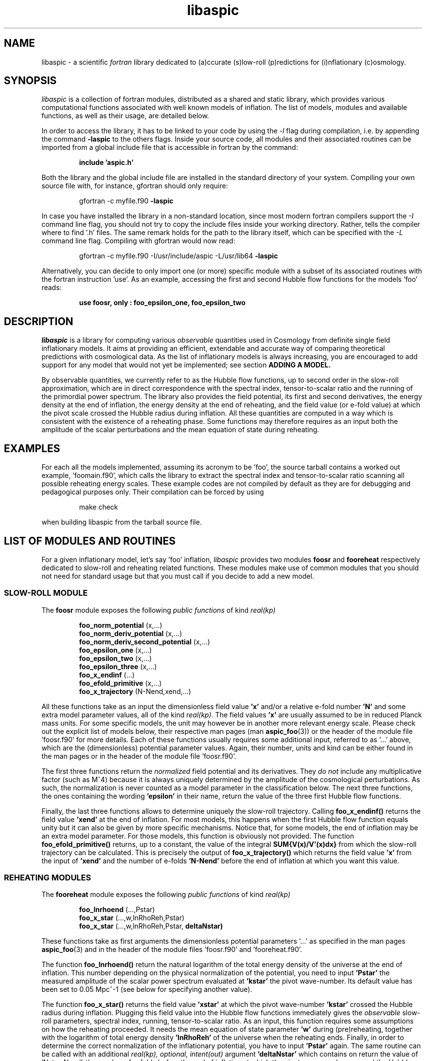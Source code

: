 .\"   $Id$
.\"
.\"   Man page for the aspic project.
.\"
.\"   $Log$
.\"

.TH libaspic 3 "September 14, 2012" "version 0.0.6" "Aspic usage"

.SH NAME
libaspic - a scientific
.I
fortran
library dedicated to (a)ccurate (s)low-roll (p)redictions for
(i)nflationary (c)osmology.

.SH SYNOPSIS
.I
libaspic
is a collection of fortran modules, distributed as a shared and static
library, which provides various computational functions associated
with well known models of inflation. The list of models, modules and
available functions, as well as their usage, are detailed below.
.P
In order to access the library, it has to be linked to your code
by using the
.I -l
flag during compilation, i.e. by appending the command
.B -laspic
to the others flags. Inside your source code, all modules and their
associated routines can be imported from a global include file that is
accessible in fortran by the command:
.IP
.B include 'aspic.h'
.P
Both the library and the global include file are installed in the
standard directory of your system.  Compiling your own source file
with, for instance, gfortran should only require:
.IP
gfortran -c myfile.f90
.B -laspic
.P
In case you have installed the library in a non-standard location,
since most modern fortran compilers support the
.I -I
command line flag, you should not try to copy the include
files inside your working directory. Rather, tells the compiler where
to find '.h' files. The same remark holds for the path to the library
itself, which can be specified with the
.I -L
command line flag. Compiling with
gfortran would now read:
.IP
gfortran -c myfile.f90 -I/usr/include/aspic -L/usr/lib64
.B -laspic
.P
Alternatively, you can decide to only import one (or more) specific
module with a subset of its associated routines with the fortran
instruction 'use'. As an example, accessing the first and second Hubble flow
functions for the models 'foo' reads:

.IP
.B use foosr, only : foo_epsilon_one, foo_epsilon_two



.SH DESCRIPTION
.I libaspic
is a library for computing various 
.I observable
quantities used in Cosmology from definite single field inflationary
models.  It aims at providing an efficient, extendable and accurate way
of comparing theoretical predictions with cosmological data. As the
list of inflationary models is always increasing, you are encouraged
to add support for any model that would not yet be implemented; see
section
.B ADDING A MODEL.
.P
By observable quantities, we currently refer to as the Hubble flow
functions, up to second order in the slow-roll approximation, which
are in direct correspondence with the spectral index, tensor-to-scalar
ratio and the running of the primordial power spectrum. The library
also provides the field potential, its first and second derivatives,
the energy density at the end of inflation, the energy density at the
end of reheating, and the field value (or e-fold value) at which the
pivot scale crossed the Hubble radius during inflation. All these
quantities are computed in a way which is consistent with the
existence of a reheating phase. Some functions may therefore requires
as an input both the amplitude of the scalar perturbations and the
mean equation of state during reheating.

.SH EXAMPLES

For each all the models implemented, assuming its acronym to be 'foo',
the source tarball contains a worked out example, 'foomain.f90', which
calls the library to extract the spectral index and tensor-to-scalar
ratio scanning all possible reheating energy scales. These example
codes are not compiled by default as they are for debugging and
pedagogical purposes only. Their compilation can be forced by using
.IP
make check
.P
when building libaspic from the tarball source file.

.SH LIST OF MODULES AND ROUTINES

For a given inflationary model, let's say 'foo' inflation, 
.I libaspic
provides two modules
.B foosr
and
.B fooreheat
respectively dedicated to slow-roll and reheating related
functions. These modules make use of common modules that you should
not need for standard usage but that you must call if you decide to
add a new model.

.SS SLOW-ROLL MODULE

The
.B foosr
module exposes the following
.I public functions
of kind
.I real(kp)
.IP
.B foo_norm_potential
(x,...)
.RS
.B foo_norm_deriv_potential
(x,...)
.RE
.RS
.B foo_norm_deriv_second_potential
(x,...)
.RE
.RS
.B foo_epsilon_one
(x,...)
.RE
.RS
.B foo_epsilon_two
(x,...)
.RE
.RS
.B foo_epsilon_three
(x,...)
.RE
.RS
.B foo_x_endinf
(...)
.RE
.RS
.B foo_efold_primitive
(x,...)
.RE
.RS
.B foo_x_trajectory
(N-Nend,xend,...)
.RE
.P
All these functions take as an input the dimensionless field value
.B 'x'
and/or a relative e-fold number
.B 'N'
and some extra model parameter values, all of the kind
.I real(kp).
The field values
.B 'x'
are usually assumed to be in reduced Planck mass units. For some
specific models, the unit may however be in another more relevant
energy scale. Please check out the explicit list of models below,
their respective man pages (man
.BR aspic_foo (3))
or the header of the module file 'foosr.f90' for more details. Each of
these functions usually requires some additional input, referred to
as '...'  above, which are the (dimensionless) potential parameter
values. Again, their number, units and kind can be either found in the
man pages or in the header of the module file 'foosr.f90'.

The first three functions return the
.I normalized
field potential and its
derivatives. They
.I do not
include any multiplicative
factor (such as M^4) because it is always uniquely determined by the
amplitude of the cosmological perturbations. As such, the
normalization is never counted as a model parameter in the
classification below.  The next three functions, the ones containing the
wording
.B 'epsilon'
in their name, return the value of the three first Hubble flow
functions.
.P
Finally, the last three functions allows to determine
uniquely the slow-roll trajectory. Calling
.B foo_x_endinf()
returns the field value
.B 'xend'
at the end of inflation. For most models, this happens when the first
Hubble flow function equals unity but it can also be given by more
specific mechanisms. Notice that, for some models, the end of
inflation may be an extra model parameter. For those models, this
function is obviously not provided. The function
.B foo_efold_primitive()
returns, up to a constant, the value of the integral
.B SUM{V(x)/V'(x)dx}
from which the slow-roll trajectory can be calculated. This is
precisely the output of
.B foo_x_trajectory()
which returns the field value
.B 'x'
from the input of
.B 'xend'
and the number of e-folds 
.B 'N-Nend'
before the end of inflation at which you want this value.


.SS REHEATING MODULES

The
.B fooreheat
module exposes the following
.I public functions
of kind
.I real(kp)
.IP
.B foo_lnrhoend
(...,Pstar)
.RS
.B foo_x_star
(...,w,lnRhoReh,Pstar)
.RE
.RS
.B foo_x_star
(...,w,lnRhoReh,Pstar,
.B deltaNstar)
.RE

.P
These functions take as first arguments the dimensionless potential
parameters '...' as specified in the man pages
.BR aspic_foo (3)
and in the header of the module files 'foosr.f90' and 'fooreheat.f90'.
.P
The function
.B foo_lnrhoend()
return the natural logarithm of the total energy density of the
universe at the end of inflation. This number depending on the
physical normalization of the potential, you need to input
.B 'Pstar'
the measured amplitude of the scalar power spectrum evaluated at 
.B 'kstar'
the pivot wave-number. Its default value has been set to 0.05 Mpc^-1
(see below for specifying another value).

The function
.B foo_x_star()
returns the field value
.B 'xstar'
at which the pivot wave-number
.B 'kstar'
crossed the Hubble radius during inflation. Plugging this field value
into the Hubble flow functions immediately gives the
.I observable
slow-roll parameters, spectral index, running, tensor-to-scalar
ratio. As an input, this function requires some assumptions on how the
reheating proceeded. It needs the mean equation of state parameter
.B 'w'
during (pre)reheating, together with the logarithm of total energy density
.B 'lnRhoReh'
of the universe when the reheating ends. Finally, in order to
determine the correct normalization of the inflationary potential, you
have to input
.B 'Pstar'
again. The same routine can be called with an additional 
.I real(kp), optional, intent(out)
argument
.B 'deltaNstar'
which contains on return the value of 'Nstar-Nend', the number of
e-folds before the end of inflation at which the pivot wave-number
crossed the Hubble radius (negative).

The
.B srreheat
module is not model specific and its source files are located under
the directory 'src/common/'. When not specified, this module exposes
.I functions
of kind
.I real(kp)
which are called by all the above-described modules. As such their
usage should be necessary only if you decide to add a new model:
.IP
.B quadrupole_to_primscalar
(QoverT)
.RE
.RS
.B log_energy_reheat_ingev
(lnRhoReh)
.RE
.RS
.I logical ::
.B slowroll_validity
(epsOne,epsTwo)
.RE
.RS
.B ln_rho_endinf
(Pstar,epsOneStar,epsOneEnd,VendOverVstar)
.RE
.RS
.B find_reheat
(nuStar,calFplusNuEnd,w,epsStar,Vstar)
.RE
.RS
.B get_calfconst
(lnRhoReh,Pstar,w,epsEnd,potEnd)
.RE
.RS
.B ln_rho_reheat
(w,Pstar,epsOneStar,epsOneEnd,deltaNstar,VendOverVstar)
.RE
.P
All of these functions take as input
.I real(kp)
kind arguments. The first function
.B quadrupole_to_primscalar()
returns an estimation of the amplitude of the scalar primordial power
spectrum 'Pstar' from
.B QoverT
the quadrupole moment (.i.e. the COBE normalization). The second function
.B log_energy_reheat_ingev()
is for convenience and simply returns the logarithm in base 10 of the
energy density at the end of reheating from the its natural logarithmic
value (used elsewhere). The third,
.B slowroll_validity()
returns
.I .true.
or
.I .false.
according to the values of the first and second Hubble flow functions
to assess the validity of the slow-roll approximation and numerical
precision.

The last four functions are at the root of the reheating related
calculations and are fully model independent. The function
.B ln_rho_endinf()
returns the logarithm of the energy density at the end of inflation,
.B ln_rho_reheat()
returns the logarithm of the energy density at the end of reheating,
while
.B find_reheat()
and
.B get_calfconst()
solve algebraic equations necessary to get the reheating parameter
assuming slow-roll. For more details on what are these quantities,
check out
.UR http://arxiv.org/abs/1004.5525
arXiv:1004.5525
.UE
for the original paper.


.P
These functions are valid for any slow-roll inflationary model and
take as arguments 'Pstar', the primordial power spectrum amplitude at
the pivot, 'w' the mean equation of state during
(pre)reheating, 'epsOneStar' and 'epsOneEnd' are the first Hubble flow
function respectively evaluated at the time of pivot Hubble crossing
and the end of inflation. The argument 'VendOverVstar' is the ratio
between the field potential, evaluated at those two times. All those
arguments are of
.I real(kp)
kind.

.SS COSMOPAR MODULE

The
.B cosmopar
module exposes some
.I public parameters
of the kind
.I real(kp)
which encodes some measured cosmological parameters today, or
observational choices such as the pivot scale. More explicitly, they are
.IP
.B HubbleSquareRootOf3OmegaRad
.RE
.RS
.B HubbleSquareRootOf2OmegaRad
.RE
.RS
.B lnRhoNuc                   
.RE
.RS
.B lnMpcToKappa
.RE
.RS
.B lnMpinGeV
.RE
.RS
.B QrmsOverT
.RE
.RS
.B kpivot
.RE
.RS
.B PowerAmpScalar
.RE

.P
The first two are the Hubble parameter today times the square root of
the double (or triple) density parameter of radiation today
(eventually renormalized by the ratio between the number of entropic
relativistic species at the end of reheating and today). The constant
.B lnRhoNuc
stands for the natural logarithm of the energy density of the universe
just before Big-Bang Nucleosynthesis. Next
.B lnMpcToKappa
is the logarithm of the Einstein equation coupling (8piG/c^4) expressed in mega-parsecs.
The parameter
.B lnMpinGev
is the reduced Planck mass in GeV,
.B QrmsOverT
stands for the COBE quadrupole moment,
.B kpivot
is the pivot scale at which the amplitude of the scalar primordial
power spectrum is measured. A default amplitude is stored in the parameter
.B PowerAmpScalar
(best fit from WMAP7), that very same quantity has been referred to
as 'Pstar' in some functional arguments above.
.P
Notice that changing any of these constants requires edition of the source
file 'src/common/cosmopar.f90' and a recompilation of the whole
library.



.SS UTILITY MODULES

Finally,
.I libaspic
comes with some utility modules that you may find useful in performing some
specific computations.
.P
The
.B inftools
module exposes some
.I public subroutines
which are various modified Runge-Kutta numerical integrators based on the
subroutine dverk().
The
.B specialinf
module exposes some special functions arising by analytically
integrating some slow-roll trajectories.
The
.B hyp_2f1_module
module exposes various
.I functions
and
.I subroutines
dedicated to the computation of the Gauss hyper-geometric function. All
source files are located under the 'src/common/' directory.


.SH LIST OF MODELS
At the time of this writing,
.I libaspic
deals with the inflationary models listed below. Their respective
potential parameters, conventions for field units and so on, are
described in their man pages
.BR aspic_foo(3).
.SS ZERO PARAMETER MODELS
.TP 20
.B
Acronym
.B
Model name
.TQ
.I hi
Higgs inflation

.SS ONE PARAMETER MODELS
.TP 20
.B
Acronym
.B
Model name
.TQ
.I lfi
large field inflation
.TQ
.I mlfi
mixed large field inflation
.TQ
.I rcmi
radiatively corrected massive inflation
.TQ
.I rcqi
radiatively corrected quartic inflation
.TQ
.I pni
natural inflation with the plus sign
.TQ
.I mni
natural inflation with the minus sign
.TQ
.I esi
exponential SUSY inflation
.TQ
.I pli
power law inflation
.TQ
.I kmii
Kahler moduli inflation I
.TQ
.I hf1i
horizon flow inflation at first order
.TQ
.I cwi
Coleman-Weinberg inflation
.TQ
.I li
global SUSY with loop inflation
.TQ
.I rpi
R + R^p inflation
.TQ
.I dwi
double well inflation
.TQ
.I mhi
mutated hilltop inflation
.TQ
.I rgi
radion gauge inflation


.SS TWO PARAMETERS MODELS
.TP 20
.B Acronym
.B Model name
.TQ
.I sfi
small field inflation
.TQ
.I ii
intermediate inflation
.TQ
.I kmiii
Kahler moduli inflation II
.TQ
.I lmi1
logamediate inflation I
.TQ
.I lmi2
logamediate inflation II
.TQ
.I twi
twisted inflation
.TQ
.I hf2i
horizon flow inflation at second order
.TQ
.I mssmi
MSSM inflation
.TQ
.I bsusybi
brane SUSY breaking inflation
.TQ
.I ti
tip inflation
.TQ
.I bei
beta exponential inflation
.TQ
.I psni
pseudo natural inflation
.TQ
.I ncki
non-canonical Kahler inflation
.TQ
.I bi
brane inflation
.TQ
.I lpi
Logarithmic potential inflation

.SS THREE PARAMETERS MODELS
.TP 20
.B Acronym
.B Model name
.TQ
.I rmi
running mass inflation
.TQ
.I vhi
valley hybrid inflation
.TQ
.I dsi
dynamical supersymmetric inflation
.TQ
.I gmi
generalized mixed inflation
.TQ
.I shi
super hilltop inflation
.TQ
.I mhi
more hilltop inflation
.TQ
.I su5i
SU(5) inflation



.SH ADDING A MODEL
Before deciding to add a model, you should first check that its
potential is not already encoded within the existing modules. From our
experience, it is frequent in the literature that different
theoretical motivations lead to exactly the same effective
potential. As a result, identical models often share different
names. If you encounter such a situation, please let us know, or even
better, send us an updated man page for the relevant module by adding
the alternative names under which this potential is known.

.P
In the opposite situation, importing a new model, let's say 'convoluted wow
loop inflation', of acronym
.I wowi
is equivalent to write the source codes of the two modules
.B wowisr
and
.B wowireheat
as well as updating various autoconf files, namely 'Makefile.am'
and 'configure.ac', and finally writing a very short documentation.



This can be done step by step along the following
lines:

.IP \(bu
Create the sub-directory 'src/wooi' containing five new
files, 'wooimain.f90', 'wooisr.f90', 'wooireheat.f90', 'aspic_wooi.3'
and 'Makefile.am'.

.IP \(bu
Edit the file 'Makefile.am' such as it now reads
.HP 20
.EX
SRC = wooisr.f90 wooireheat.f90
MOD = wooisr.$(FC_MODEXT) wooireheat.$(FC_MODEXT)

check_PROGRAMS = wooimain
wooimain_SOURCES = $(SRC) wooimain.f90
wooimain_FCFLAGS = -I../$(SRCOMMDIR)
wooimain_LDADD = ../$(SRCOMMDIR)/libsrcommon.a

noinst_LTLIBRARIES = libwooi.la
libwooi_la_SOURCES = $(SRC)
libwooi_la_FCFLAGS = -I../$(SRCOMMDIR) $(AM_FCFLAGS)
libwooi_la_includedir = $(includedir)/$(SRINCDIR)
libwooi_la_include_HEADERS = $(MOD)

man_MANS = aspic_wooi.3

clean-local: clean-modules clean-outfiles
clean-modules:
        test -z "$(FC_MODEXT)" || $(RM) *.$(FC_MODEXT)
clean-outfiles:
        test -z "$(DATEXT)" || $(RM) *.$(DATEXT)
.EE
.RE

.IP \(bu
Edit the files 'wooisr.f90' and 'wooireheat.f90' such that they
respectively provide the
.B wooisr
and
.B wooireheat
modules and their respective
.I public functions
starting with the
.I wowi
acronym. The best way to do this is to copy-paste the files of one of
the existing model and modify them accordingly. You must use the
already common routines for this, such as
.B zbrent()
is you need to solve algebraic equations or
.B get_calfconst()
and
.B find_reheat()
to solve for the reheating. You may also need some special functions
that are already encoded in the
.B specialinf
module. In the unlikely situation in which you would need a special
function or another solver, you should add it into the relevant
modules (located in 'src/common') and render
.I public
those new functions.

.IP \(bu
Write the test program 'wooimain.f90' to check that your code is
actually working and produce sensible results. Again you may be
inspired by the already encoded models.

.IP \(bu
Document your model, i.e. write the mini man page in the
file 'aspic_wooi.3' summarizing the potential functional shape, the
number and kind of the parameters, as well as the physical units
used.

.IP \(bu
Add your model to the library by editing the parent
Makefile 'src/Makefile.am'. Update the environment variable
libaspic_la_LIBADD by adding the line 'wooi/libwooi.la' and append to
SUBDIRS the name of the new sub-directory 'wooi'.

.IP \(bu
Finally, edit the global 'configure.ac' file and run the command
.I autoreconf
such that the autoconf tools can automatically generate the various
makefiles.
.P
And send us your code, we will be happy to add it, as your name, in
the next release of
.I libaspic


.SH NOTES
.P
Please help us to maintain this library readable. As such, we strongly
encourage the use of
.I modern fortran
and will not accept routines written in f66 or f77. The only exception
might be for the fantastic two-century old hyper fast routines, under
the condition that you provide them enclosed into a module box with a
maximal amount of
.I private
routines. If you are not (yet) familiar with
.I fortran 90/95/03
and later revisions, check out the
.UR http://www.idris.fr/data/cours/lang/fortran
tutorials
.UE
from the IDRIS.

.SH AUTHORS
.I libaspic
has been written by:
.TP 30
.B Name
.B Affiliation
.TQ
Jerome Martin
Institut d'Astrophysique de Paris (France)
.TQ
Christophe Ringeval
Centre for Cosmology, Particle Physics and Phenomenology, Louvain
University (Belgium)
.TQ
Vincent Vennin
Institut d'Astrophysique de Paris (France)

.SH REPORTING BUGS
Please contact us in case of bugs.
.SH COPYRIGHT
GNU GENERAL PUBLIC LICENSE Version 3

.SH SEE ALSO
.BR aspic_hi (3),
.BR aspic_lfi (3),
.BR aspic_mlfi (3),
.BR aspic_rcmi (3),
.BR aspic_rcqi (3),
.BR aspic_pni (3),
.BR aspic_mni (3),
.BR aspic_esi (3),
.BR aspic_pli (3),
.BR aspic_kmii (3),
.BR aspic_hf1i (3),
.BR aspic_cwi (3),
.BR aspic_li (3),
.BR aspic_rpi (3),
.BR aspic_dwi (3),
.BR aspic_mhi (3),
.BR aspic_rgi (3).
.P
.BR aspic_sfi (3),
.BR aspic_ii (3),
.BR aspic_kmiii (3),
.BR aspic_lmi1 (3),
.BR aspic_lmi2 (3),
.BR aspic_twi (3),
.BR aspic_hf2i (3),
.BR aspic_mssmi (3),
.BR aspic_bsusybi (3),
.BR aspic_ti (3),
.BR aspic_bei (3),
.BR aspic_psni (3),
.BR aspic_ncki (3),
.BR aspic_bi (3),
.BR aspic_lpi (3).
.P
.BR aspic_rmi (3),
.BR aspic_vhi (3),
.BR aspic_dsi (3),
.BR aspic_gmi (3),
.BR aspic_shi (3),
.BR aspic_su5i(3).
